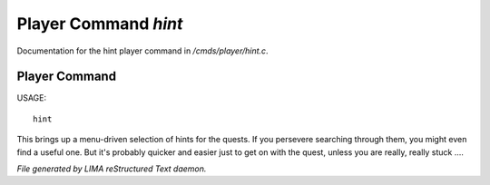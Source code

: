 **********************
Player Command *hint*
**********************

Documentation for the hint player command in */cmds/player/hint.c*.

Player Command
==============

USAGE::

	hint

This brings up a menu-driven selection of hints for the quests.
If you persevere searching through them, you might even find a useful one.
But it's probably quicker and easier just to get on with the quest,
unless you are really, really stuck ....



*File generated by LIMA reStructured Text daemon.*
